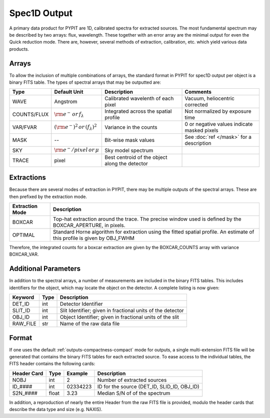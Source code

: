 .. highlight:: rest

*************
Spec1D Output 
*************

.. index:: spec1d

A primary data product for PYPIT are 1D, calibrated spectra
for extracted sources.  The most fundamental spectrum may be
described by two arrays: flux, wavelength.  These together
with an error array are the minimal output for even the 
Quick reduction mode.  There are, however, several methods
of extraction, calibration, etc. which yield various data
products.

.. _spec1d-output-arrays:

Arrays
------

To allow the inclusion of multiple combinations of arrays,
the standard format in PYPIT for spec1D output per object
is a binary FITS table.  The types of spectral arrays
that may be outputted are:

=========== ======================= ====================== =====================
Type        Default Unit            Description            Comments
=========== ======================= ====================== =====================
WAVE        Angstrom                Calibrated wavelenth   Vacuum, heliocentric corrected
                                    of each pixel 
COUNTS/FLUX :math:`\rm e^- \,       Integrated across the  Not normalized by 
            or \, f_\lambda`        spatial profile        exposure time
VAR/FVAR    :math:`(\rm e^-)^2      Variance in the counts 0 or negative values indicate masked pixels
            \, or \, (f_\lambda)^2` 
MASK        --                      Bit-wise mask values   See :doc:`ref </mask>` for a description
SKY         :math:`\rm e^-/pixel \, Sky model spectrum
            or \, \mu`
TRACE       pixel                   Best centroid of the  
                                    object along the 
                                    detector
=========== ======================= ====================== =====================

.. _spec1d-output-extractions:

Extractions
-----------

Because there are several modes of extraction in PYPIT, there may
be multiple outputs of the spectral arrays.  These are then prefixed
by the extraction mode.

+-----------------+------------------------------------------------------------+
| Extraction Mode | Description                                                |
+=================+============================================================+
| BOXCAR          | Top-hat extraction around the trace.  The precise window   |
|                 | used is defined by the BOXCAR_APERTURE, in pixels.         |
+-----------------+------------------------------------------------------------+
| OPTIMAL         | Standard Horne algorithm for extraction using the fitted   |
|                 | spatial profile.  An estimate of this profile is given by  |
|                 | OBJ_FWHM                                                   |
+-----------------+------------------------------------------------------------+

Therefore, the integrated counts for a boxcar extraction are given by the 
BOXCAR_COUNTS array with variance BOXCAR_VAR.  

.. _spec1d-output-parameters:

Additional Parameters
---------------------

In addition to the spectral
arrays, a number of measurements are included in the binary FITS tables.
This includes identifiers for the object, which may locate the 
object on the detector.  A complete listing is now given:

========== ====== =============================================================
Keyword    Type   Description
========== ====== =============================================================
DET_ID     int    Detector Identifier
SLIT_ID    int    Slit Identifier; given in fractional units of the detector
OBJ_ID     int    Object Identifier; given in fractional units of the slit
RAW_FILE   str    Name of the raw data file
========== ====== =============================================================

.. _spec1d-output-format:

Format
------

If one uses the default :ref:`outputs-compactness-compact` mode for 
outputs, a single multi-extension FITS file will be generated that
contains the binary FITS tables for each extracted source.  To ease
access to the individual tables, the FITS header contains the following
cards:

===========  ===== ========  ============================================
Header Card  Type  Example   Description
===========  ===== ========  ============================================
NOBJ         int   2         Number of extracted sources
ID_####      int   02334223  ID for the source (DET_ID, SLID_ID, OBJ_ID)
S2N_####     float 3.23      Median S/N of of the spectrum
===========  ===== ========  ============================================

In addition, a reproduction of nearly the entire Header from the raw
FITS file is provided, modulo the header cards that describe the data
type and size (e.g. NAXIS).
